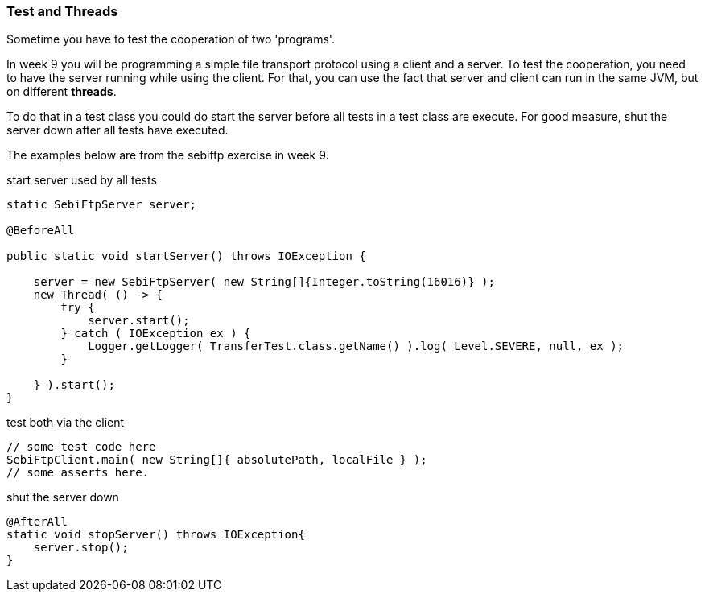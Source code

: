 === Test and Threads

Sometime you have to test the cooperation of two 'programs'.

In week 9 you will be programming a simple file transport protocol
using a client and a server. To test the cooperation, you need to have the server running while using the client.
For that, you can use the fact that server and client can run in the same JVM, but on different *threads*.

To do that in a test class you could do start the server before all tests in a test class are execute.
For good measure, shut the server down after all tests have executed.

The examples below are from the sebiftp exercise in week 9.

.start server used by all tests
[source,java]
----
static SebiFtpServer server;

@BeforeAll

public static void startServer() throws IOException {

    server = new SebiFtpServer( new String[]{Integer.toString(16016)} );
    new Thread( () -> {
        try {
            server.start();
        } catch ( IOException ex ) {
            Logger.getLogger( TransferTest.class.getName() ).log( Level.SEVERE, null, ex );
        }

    } ).start();
}

----

.test both via the client
[source,java]
----
// some test code here
SebiFtpClient.main( new String[]{ absolutePath, localFile } );
// some asserts here.
----

.shut the server down
[source,java]
----
@AfterAll
static void stopServer() throws IOException{
    server.stop();
}
----
